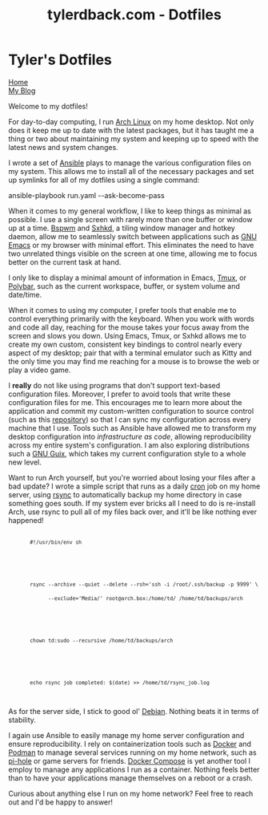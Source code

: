 #+TITLE: tylerdback.com - Dotfiles
#+OPTIONS: title:nil

#+BEGIN_EXPORT html
<div class="navigation">
  <div class="logo">
    <img src="images/legominifig.png" width="auto" height="150px" alt="Tylerdback Coding"/>
  </div>
  <div class="Menu">
    <h1> Tyler's Dotfiles </h1>
    <div class="button">
      <a href="index.html">Home</a>
    </div>
    <div class="button">
      <a href="blog.html">My Blog</a>
    </div>
  </div>
</div>
#+END_EXPORT

Welcome to my dotfiles!

For day-to-day computing, I run [[https://archlinux.org][Arch Linux]] on my home desktop. Not only does it keep me up to date with the latest packages, but it has taught me a thing or two about maintaining my system and keeping up to speed with the latest news and system changes.

I wrote a set of [[https://ansible.com][Ansible]] plays to manage the various configuration files on my system. This allows me to install all of the necessary packages and set up symlinks for all of my dotfiles using a single command:

#+BEGIN_EXPORT html
<div class="src src-shell">
  <div class="highlight">
    ansible-playbook run.yaml --ask-become-pass
  </div>
</div>
#+END_EXPORT

When it comes to my general workflow, I like to keep things as minimal as possible. I use a single screen with rarely more than one buffer or window up at a time. [[https://github.com/baskerville/bspwm][Bspwm]] and [[https://github.com/baskerville/sxhkd][Sxhkd]], a tiling window manager and hotkey daemon, allow me to seamlessly switch between applications such as [[https://gnu.org/software/emacs][GNU Emacs]] or my browser with minimal effort. This eliminates the need to have two unrelated things visible on the screen at one time, allowing me to focus better on the current task at hand. 

I only like to display a minimal amount of information in Emacs, [[https://github.com/tmux/tmux/][Tmux]], or [[https://github.com/polybar/polybar][Polybar]], such as the current workspace, buffer, or system volume and date/time. 

When it comes to using my computer, I prefer tools that enable me to control everything primarily with the keyboard. When you work with words and code all day, reaching for the mouse takes your focus away from the screen and slows you down. Using Emacs, Tmux, or Sxhkd allows me to create my own custom, consistent key bindings to control nearly every aspect of my desktop; pair that with a terminal emulator such as Kitty and the only time you may find me reaching for a mouse is to browse the web or play a video game. 

I *really* do not like using programs that don't support text-based configuration files. Moreover, I prefer to avoid tools that write these configuration files for me. This encourages me to learn more about the application and commit my custom-written configuration to source control (such as this [[https://github.com/Tdback/dotfiles][repository]]) so that I can sync my configuration across every machine that I use. Tools such as Ansible have allowed me to transform my desktop configuration into /infrastructure as code/, allowing reproducibility across my entire system's configuration. I am also exploring distributions such a [[https://guix.gnu.org][GNU Guix]], which takes my current configuration style to a whole new level.

Want to run Arch yourself, but you're worried about losing your files after a bad update? I wrote a simple script that runs as a daily [[https://en.wikipedia.org/wiki/Cron][cron]] job on my home server, using [[https://rsync.samba.org][rsync]] to automatically backup my home directory in case something goes south. If my system ever bricks all I need to do is re-install Arch, use rsync to pull all of my files back over, and it'll be like nothing ever happened!

#+BEGIN_EXPORT html
<div class="src src-shell">
  <div class="highlight">
    <code class="language-shell" data-lang="shell">
      <code>#!/usr/bin/env sh</code><br/><br/>

      <code style="color:white"># Backup all home directory files, but don't include my external drive</code><br/>
      <code>rsync --archive --quiet --delete --rsh='ssh -i /root/.ssh/backup -p 9999' \</code><br/>
      <code>      --exclude='Media/' root@arch.box:/home/td/ /home/td/backups/arch</code><br/><br/>

      <code style="color:white"># Change access permissions from `root' to `td' user on Debian box</code><br/>
      <code>chown td:sudo --recursive /home/td/backups/arch</code><br/><br/>

      <code style="color:white"># Don't forget to log :)</code><br/>
      <code>echo rsync job completed: $(date) >> /home/td/rsync_job.log</code><br/>
    </code>
  </div>
</div>
#+END_EXPORT

As for the server side, I stick to good ol' [[https://debian.org][Debian]]. Nothing beats it in terms of stability.

I again use Ansible to easily manage my home server configuration and ensure reproducibility. I rely on containerization tools such as [[https://docker.com][Docker]] and [[https://podman.io][Podman]] to manage several services running on my home network, such as [[https://pi-hole.net][pi-hole]] or game servers for friends. [[https://github.com/docker/compose][Docker Compose]] is yet another tool I employ to manage any applications I run as a container. Nothing feels better than to have your applications manage themselves on a reboot or a crash. 

Curious about anything else I run on my home network? Feel free to reach out and I'd be happy to answer!

 
